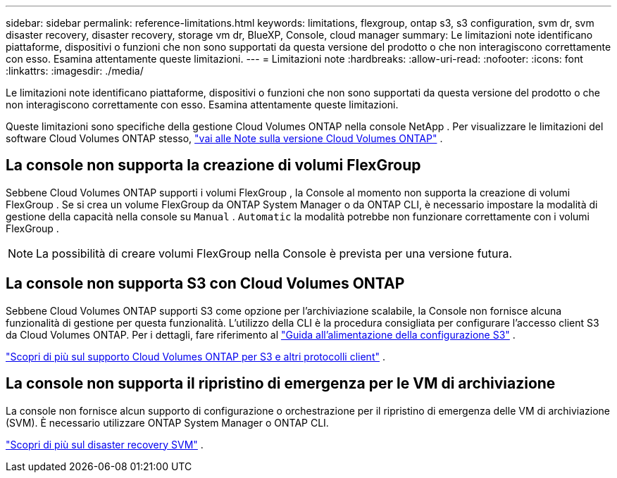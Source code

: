 ---
sidebar: sidebar 
permalink: reference-limitations.html 
keywords: limitations, flexgroup, ontap s3, s3 configuration, svm dr, svm disaster recovery, disaster recovery, storage vm dr, BlueXP, Console, cloud manager 
summary: Le limitazioni note identificano piattaforme, dispositivi o funzioni che non sono supportati da questa versione del prodotto o che non interagiscono correttamente con esso. Esamina attentamente queste limitazioni. 
---
= Limitazioni note
:hardbreaks:
:allow-uri-read: 
:nofooter: 
:icons: font
:linkattrs: 
:imagesdir: ./media/


[role="lead"]
Le limitazioni note identificano piattaforme, dispositivi o funzioni che non sono supportati da questa versione del prodotto o che non interagiscono correttamente con esso. Esamina attentamente queste limitazioni.

Queste limitazioni sono specifiche della gestione Cloud Volumes ONTAP nella console NetApp .  Per visualizzare le limitazioni del software Cloud Volumes ONTAP stesso, https://docs.netapp.com/us-en/cloud-volumes-ontap-relnotes/reference-limitations.html["vai alle Note sulla versione Cloud Volumes ONTAP"^] .



== La console non supporta la creazione di volumi FlexGroup

Sebbene Cloud Volumes ONTAP supporti i volumi FlexGroup , la Console al momento non supporta la creazione di volumi FlexGroup .  Se si crea un volume FlexGroup da ONTAP System Manager o da ONTAP CLI, è necessario impostare la modalità di gestione della capacità nella console su `Manual` . `Automatic` la modalità potrebbe non funzionare correttamente con i volumi FlexGroup .


NOTE: La possibilità di creare volumi FlexGroup nella Console è prevista per una versione futura.



== La console non supporta S3 con Cloud Volumes ONTAP

Sebbene Cloud Volumes ONTAP supporti S3 come opzione per l'archiviazione scalabile, la Console non fornisce alcuna funzionalità di gestione per questa funzionalità.  L'utilizzo della CLI è la procedura consigliata per configurare l'accesso client S3 da Cloud Volumes ONTAP.  Per i dettagli, fare riferimento al http://docs.netapp.com/ontap-9/topic/com.netapp.doc.pow-s3-cg/home.html["Guida all'alimentazione della configurazione S3"^] .

link:concept-client-protocols.html["Scopri di più sul supporto Cloud Volumes ONTAP per S3 e altri protocolli client"] .



== La console non supporta il ripristino di emergenza per le VM di archiviazione

La console non fornisce alcun supporto di configurazione o orchestrazione per il ripristino di emergenza delle VM di archiviazione (SVM).  È necessario utilizzare ONTAP System Manager o ONTAP CLI.

link:task-manage-svm-dr.html["Scopri di più sul disaster recovery SVM"] .
